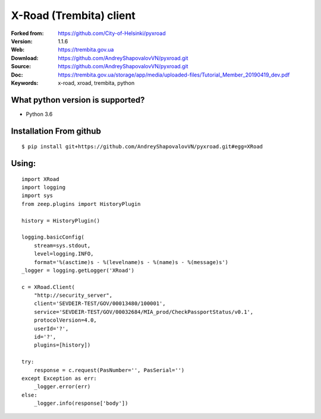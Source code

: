 **X-Road (Trembita) client**
============================

:Forked from: https://github.com/City-of-Helsinki/pyxroad
:Version: 1.1.6
:Web: https://trembita.gov.ua
:Download: https://github.com/AndreyShapovalovVN/pyxroad.git
:Source: https://github.com/AndreyShapovalovVN/pyxroad.git
:Doc: https://trembita.gov.ua/storage/app/media/uploaded-files/Tutorial_Member_20190419_dev.pdf
:Keywords: x-road, xroad, trembita, python

**What python version is supported?**
-------------------------------------

- Python 3.6

**Installation From github**
----------------------------
::

    $ pip install git+https://github.com/AndreyShapovalovVN/pyxroad.git#egg=XRoad

**Using:**
----------
::

    import XRoad
    import logging
    import sys
    from zeep.plugins import HistoryPlugin

    history = HistoryPlugin()

    logging.basicConfig(
        stream=sys.stdout,
        level=logging.INFO,
        format='%(asctime)s - %(levelname)s - %(name)s - %(message)s')
    _logger = logging.getLogger('XRoad')

    c = XRoad.Client(
        "http://security_server",
        client='SEVDEIR-TEST/GOV/00013480/100001',
        serviсe='SEVDEIR-TEST/GOV/00032684/MIA_prod/CheckPassportStatus/v0.1',
        protocolVersion=4.0,
        userId='?',
        id='?',
        plugins=[history])

    try:
        response = c.request(PasNumber='', PasSerial='')
    except Exception as err:
        _logger.error(err)
    else:
        _logger.info(response['body'])

